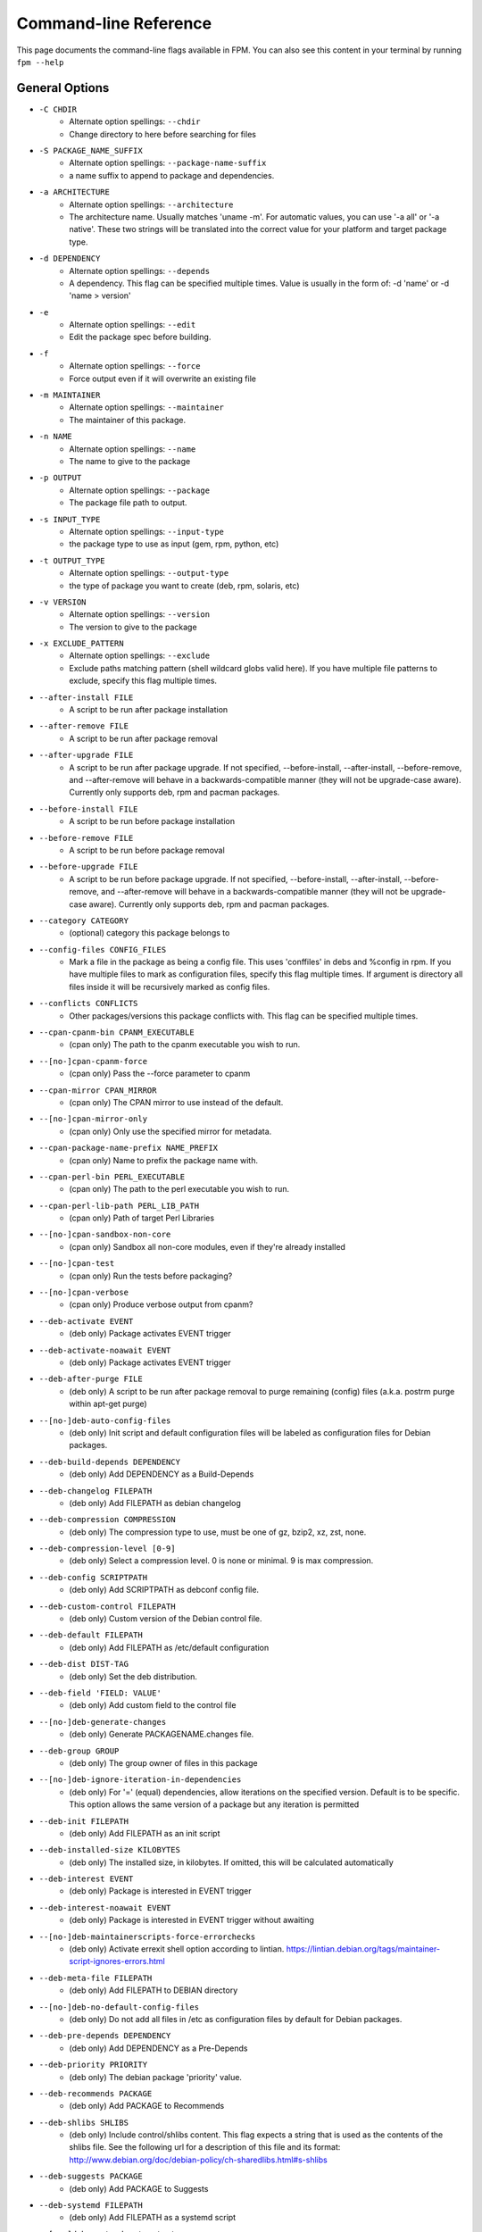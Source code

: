 Command-line Reference
==========================

This page documents the command-line flags available in FPM. You can also see this content in your terminal by running ``fpm --help``

General Options
---------------
* ``-C CHDIR``
    - Alternate option spellings: ``--chdir``
    - Change directory to here before searching for files

* ``-S PACKAGE_NAME_SUFFIX``
    - Alternate option spellings: ``--package-name-suffix``
    - a name suffix to append to package and dependencies.

* ``-a ARCHITECTURE``
    - Alternate option spellings: ``--architecture``
    - The architecture name. Usually matches 'uname -m'. For automatic values, you can use '-a all' or '-a native'. These two strings will be translated into the correct value for your platform and target package type.

* ``-d DEPENDENCY``
    - Alternate option spellings: ``--depends``
    - A dependency. This flag can be specified multiple times. Value is usually in the form of: -d 'name' or -d 'name > version'

* ``-e``
    - Alternate option spellings: ``--edit``
    - Edit the package spec before building.

* ``-f``
    - Alternate option spellings: ``--force``
    - Force output even if it will overwrite an existing file

* ``-m MAINTAINER``
    - Alternate option spellings: ``--maintainer``
    - The maintainer of this package.

* ``-n NAME``
    - Alternate option spellings: ``--name``
    - The name to give to the package

* ``-p OUTPUT``
    - Alternate option spellings: ``--package``
    - The package file path to output.

* ``-s INPUT_TYPE``
    - Alternate option spellings: ``--input-type``
    - the package type to use as input (gem, rpm, python, etc)

* ``-t OUTPUT_TYPE``
    - Alternate option spellings: ``--output-type``
    - the type of package you want to create (deb, rpm, solaris, etc)

* ``-v VERSION``
    - Alternate option spellings: ``--version``
    - The version to give to the package

* ``-x EXCLUDE_PATTERN``
    - Alternate option spellings: ``--exclude``
    - Exclude paths matching pattern (shell wildcard globs valid here). If you have multiple file patterns to exclude, specify this flag multiple times.

* ``--after-install FILE``
    - A script to be run after package installation

* ``--after-remove FILE``
    - A script to be run after package removal

* ``--after-upgrade FILE``
    - A script to be run after package upgrade. If not specified, --before-install, --after-install, --before-remove, and  --after-remove will behave in a backwards-compatible manner (they will not be upgrade-case aware). Currently only supports deb, rpm and pacman packages.

* ``--before-install FILE``
    - A script to be run before package installation

* ``--before-remove FILE``
    - A script to be run before package removal

* ``--before-upgrade FILE``
    - A script to be run before package upgrade. If not specified, --before-install, --after-install, --before-remove, and  --after-remove will behave in a backwards-compatible manner (they will not be upgrade-case aware). Currently only supports deb, rpm and pacman packages.

* ``--category CATEGORY``
    - (optional) category this package belongs to

* ``--config-files CONFIG_FILES``
    - Mark a file in the package as being a config file. This uses 'conffiles' in debs and %config in rpm. If you have multiple files to mark as configuration files, specify this flag multiple times.  If argument is directory all files inside it will be recursively marked as config files.

* ``--conflicts CONFLICTS``
    - Other packages/versions this package conflicts with. This flag can be specified multiple times.

* ``--cpan-cpanm-bin CPANM_EXECUTABLE``
    - (cpan only) The path to the cpanm executable you wish to run.

* ``--[no-]cpan-cpanm-force``
    - (cpan only) Pass the --force parameter to cpanm

* ``--cpan-mirror CPAN_MIRROR``
    - (cpan only) The CPAN mirror to use instead of the default.

* ``--[no-]cpan-mirror-only``
    - (cpan only) Only use the specified mirror for metadata.

* ``--cpan-package-name-prefix NAME_PREFIX``
    - (cpan only) Name to prefix the package name with.

* ``--cpan-perl-bin PERL_EXECUTABLE``
    - (cpan only) The path to the perl executable you wish to run.

* ``--cpan-perl-lib-path PERL_LIB_PATH``
    - (cpan only) Path of target Perl Libraries

* ``--[no-]cpan-sandbox-non-core``
    - (cpan only) Sandbox all non-core modules, even if they're already installed

* ``--[no-]cpan-test``
    - (cpan only) Run the tests before packaging?

* ``--[no-]cpan-verbose``
    - (cpan only) Produce verbose output from cpanm?

* ``--deb-activate EVENT``
    - (deb only) Package activates EVENT trigger

* ``--deb-activate-noawait EVENT``
    - (deb only) Package activates EVENT trigger

* ``--deb-after-purge FILE``
    - (deb only) A script to be run after package removal to purge remaining (config) files (a.k.a. postrm purge within apt-get purge)

* ``--[no-]deb-auto-config-files``
    - (deb only) Init script and default configuration files will be labeled as configuration files for Debian packages.

* ``--deb-build-depends DEPENDENCY``
    - (deb only) Add DEPENDENCY as a Build-Depends

* ``--deb-changelog FILEPATH``
    - (deb only) Add FILEPATH as debian changelog

* ``--deb-compression COMPRESSION``
    - (deb only) The compression type to use, must be one of gz, bzip2, xz, zst, none.

* ``--deb-compression-level [0-9]``
    - (deb only) Select a compression level. 0 is none or minimal. 9 is max compression.

* ``--deb-config SCRIPTPATH``
    - (deb only) Add SCRIPTPATH as debconf config file.

* ``--deb-custom-control FILEPATH``
    - (deb only) Custom version of the Debian control file.

* ``--deb-default FILEPATH``
    - (deb only) Add FILEPATH as /etc/default configuration

* ``--deb-dist DIST-TAG``
    - (deb only) Set the deb distribution.

* ``--deb-field 'FIELD: VALUE'``
    - (deb only) Add custom field to the control file

* ``--[no-]deb-generate-changes``
    - (deb only) Generate PACKAGENAME.changes file.

* ``--deb-group GROUP``
    - (deb only) The group owner of files in this package

* ``--[no-]deb-ignore-iteration-in-dependencies``
    - (deb only) For '=' (equal) dependencies, allow iterations on the specified version. Default is to be specific. This option allows the same version of a package but any iteration is permitted

* ``--deb-init FILEPATH``
    - (deb only) Add FILEPATH as an init script

* ``--deb-installed-size KILOBYTES``
    - (deb only) The installed size, in kilobytes. If omitted, this will be calculated automatically

* ``--deb-interest EVENT``
    - (deb only) Package is interested in EVENT trigger

* ``--deb-interest-noawait EVENT``
    - (deb only) Package is interested in EVENT trigger without awaiting

* ``--[no-]deb-maintainerscripts-force-errorchecks``
    - (deb only) Activate errexit shell option according to lintian. https://lintian.debian.org/tags/maintainer-script-ignores-errors.html

* ``--deb-meta-file FILEPATH``
    - (deb only) Add FILEPATH to DEBIAN directory

* ``--[no-]deb-no-default-config-files``
    - (deb only) Do not add all files in /etc as configuration files by default for Debian packages.

* ``--deb-pre-depends DEPENDENCY``
    - (deb only) Add DEPENDENCY as a Pre-Depends

* ``--deb-priority PRIORITY``
    - (deb only) The debian package 'priority' value.

* ``--deb-recommends PACKAGE``
    - (deb only) Add PACKAGE to Recommends

* ``--deb-shlibs SHLIBS``
    - (deb only) Include control/shlibs content. This flag expects a string that is used as the contents of the shlibs file. See the following url for a description of this file and its format: http://www.debian.org/doc/debian-policy/ch-sharedlibs.html#s-shlibs

* ``--deb-suggests PACKAGE``
    - (deb only) Add PACKAGE to Suggests

* ``--deb-systemd FILEPATH``
    - (deb only) Add FILEPATH as a systemd script

* ``--[no-]deb-systemd-auto-start``
    - (deb only) Start service after install or upgrade

* ``--[no-]deb-systemd-enable``
    - (deb only) Enable service on install or upgrade

* ``--deb-systemd-path FILEPATH``
    - (deb only) Relative path to the systemd service directory

* ``--[no-]deb-systemd-restart-after-upgrade``
    - (deb only) Restart service after upgrade

* ``--deb-templates FILEPATH``
    - (deb only) Add FILEPATH as debconf templates file.

* ``--deb-upstart FILEPATH``
    - (deb only) Add FILEPATH as an upstart script

* ``--deb-upstream-changelog FILEPATH``
    - (deb only) Add FILEPATH as upstream changelog

* ``--[no-]deb-use-file-permissions``
    - (deb only) Use existing file permissions when defining ownership and modes

* ``--deb-user USER``
    - (deb only) The owner of files in this package

* ``--debug``
    - Enable debug output

* ``--debug-workspace``
    - Keep any file workspaces around for debugging. This will disable automatic cleanup of package staging and build paths. It will also print which directories are available.

* ``--description DESCRIPTION``
    - Add a description for this package. You can include '\n' sequences to indicate newline breaks.

* ``--directories DIRECTORIES``
    - Recursively mark a directory as being owned by the package. Use this flag multiple times if you have multiple directories and they are not under the same parent directory 

* ``--epoch EPOCH``
    - The epoch value for this package. RPM and Debian calls this 'epoch'. FreeBSD calls this 'PORTEPOCH'

* ``--exclude-file EXCLUDE_PATH``
    - The path to a file containing a newline-sparated list of patterns to exclude from input.

* ``--fpm-options-file FPM_OPTIONS_FILE``
    - A file that contains additional fpm options. Any fpm flag format is valid in this file. This can be useful on build servers where you want to use a common configuration or inject other parameters from a file instead of from a command-line flag..

* ``--freebsd-origin ABI``
    - (freebsd only) Sets the FreeBSD 'origin' pkg field

* ``--freebsd-osversion VERSION``
    - (freebsd only) Sets the FreeBSD 'version' pkg field, ie 12 or 13, use '*' for all.

* ``--gem-bin-path DIRECTORY``
    - (gem only) The directory to install gem executables

* ``--gem-disable-dependency gem_name``
    - (gem only) The gem name to remove from dependency list

* ``--[no-]gem-embed-dependencies``
    - (gem only) Should the gem dependencies be installed?

* ``--[no-]gem-env-shebang``
    - (gem only) Should the target package have the shebang rewritten to use env?

* ``--[no-]gem-fix-dependencies``
    - (gem only) Should the package dependencies be prefixed?

* ``--[no-]gem-fix-name``
    - (gem only) Should the target package name be prefixed?

* ``--gem-gem PATH_TO_GEM``
    - (gem only) The path to the 'gem' tool (defaults to 'gem' and searches your $PATH)

* ``--gem-git-branch GIT_BRANCH``
    - (gem only) When using a git repo as the source of the gem instead of rubygems.org, use this git branch.

* ``--gem-git-repo GIT_REPO``
    - (gem only) Use this git repo address as the source of the gem instead of rubygems.org.

* ``--gem-package-name-prefix PREFIX``
    - (gem only) Name to prefix the package name with.

* ``--gem-package-prefix NAMEPREFIX``
    - (gem only) (DEPRECATED, use --package-name-prefix) Name to prefix the package name with.

* ``--[no-]gem-prerelease``
    - (gem only) Allow prerelease versions of a gem

* ``--gem-shebang SHEBANG``
    - (gem only) Replace the shebang in the executables in the bin path with a custom string

* ``--gem-stagingdir STAGINGDIR``
    - (gem only) The directory where fpm installs the gem temporarily before conversion. Normally a random subdirectory of workdir.

* ``--[no-]gem-version-bins``
    - (gem only) Append the version to the bins

* ``--inputs INPUTS_PATH``
    - The path to a file containing a newline-separated list of files and dirs to use as input.

* ``--iteration ITERATION``
    - The iteration to give to the package. RPM calls this the 'release'. FreeBSD calls it 'PORTREVISION'. Debian calls this 'debian_revision'

* ``--license LICENSE``
    - (optional) license name for this package

* ``--log LEVEL``
    - Set the log level. Values: error, warn, info, debug.

* ``--no-auto-depends``
    - Do not list any dependencies in this package automatically

* ``--no-depends``
    - Do not list any dependencies in this package

* ``--npm-bin NPM_EXECUTABLE``
    - (npm only) The path to the npm executable you wish to run.

* ``--npm-package-name-prefix PREFIX``
    - (npm only) Name to prefix the package name with.

* ``--npm-registry NPM_REGISTRY``
    - (npm only) The npm registry to use instead of the default.

* ``--osxpkg-dont-obsolete DONT_OBSOLETE_PATH``
    - (osxpkg only) A file path for which to 'dont-obsolete' in the built PackageInfo. Can be specified multiple times.

* ``--osxpkg-identifier-prefix IDENTIFIER_PREFIX``
    - (osxpkg only) Reverse domain prefix prepended to package identifier, ie. 'org.great.my'. If this is omitted, the identifer will be the package name.

* ``--osxpkg-ownership OWNERSHIP``
    - (osxpkg only) --ownership option passed to pkgbuild. Defaults to 'recommended'. See pkgbuild(1).

* ``--[no-]osxpkg-payload-free``
    - (osxpkg only) Define no payload, assumes use of script options.

* ``--osxpkg-postinstall-action POSTINSTALL_ACTION``
    - (osxpkg only) Post-install action provided in package metadata. Optionally one of 'logout', 'restart', 'shutdown'.

* ``--p5p-group GROUP``
    - (p5p only) Set the group to GROUP in the prototype file.

* ``--[no-]p5p-lint``
    - (p5p only) Check manifest with pkglint

* ``--p5p-publisher PUBLISHER``
    - (p5p only) Set the publisher name for the repository

* ``--p5p-user USER``
    - (p5p only) Set the user to USER in the prototype files.

* ``--[no-]p5p-validate``
    - (p5p only) Validate with pkg install

* ``--p5p-zonetype ZONETYPE``
    - (p5p only) Set the allowed zone types (global, nonglobal, both)

* ``--pacman-compression COMPRESSION``
    - (pacman only) The compression type to use, must be one of gz, bzip2, xz, zstd, none.

* ``--pacman-group GROUP``
    - (pacman only) The group owner of files in this package

* ``--pacman-optional-depends PACKAGE``
    - (pacman only) Add an optional dependency to the pacman package.

* ``--[no-]pacman-use-file-permissions``
    - (pacman only) Use existing file permissions when defining ownership and modes

* ``--pacman-user USER``
    - (pacman only) The owner of files in this package

* ``--pear-bin-dir BIN_DIR``
    - (pear only) Directory to put binaries in

* ``--pear-channel CHANNEL_URL``
    - (pear only) The pear channel url to use instead of the default.

* ``--[no-]pear-channel-update``
    - (pear only) call 'pear channel-update' prior to installation

* ``--pear-data-dir DATA_DIR``
    - (pear only) Specify php dir relative to prefix if differs from pear default (pear/data)

* ``--pear-package-name-prefix PREFIX``
    - (pear only) Name prefix for pear package

* ``--pear-php-bin PHP_BIN``
    - (pear only) Specify php executable path if differs from the os used for packaging

* ``--pear-php-dir PHP_DIR``
    - (pear only) Specify php dir relative to prefix if differs from pear default (pear/php)

* ``--pleaserun-chdir CHDIR``
    - (pleaserun only) The working directory used by the service

* ``--pleaserun-name SERVICE_NAME``
    - (pleaserun only) The name of the service you are creating

* ``--pleaserun-user USER``
    - (pleaserun only) The user to use for executing this program.

* ``--post-install FILE``
    - (DEPRECATED, use --after-install) A script to be run after package installation

* ``--post-uninstall FILE``
    - (DEPRECATED, use --after-remove) A script to be run after package removal

* ``--pre-install FILE``
    - (DEPRECATED, use --before-install) A script to be run before package installation

* ``--pre-uninstall FILE``
    - (DEPRECATED, use --before-remove) A script to be run before package removal

* ``--prefix PREFIX``
    - A path to prefix files with when building the target package. This may not be necessary for all input packages. For example, the 'gem' type will prefix with your gem directory automatically.

* ``--provides PROVIDES``
    - What this package provides (usually a name). This flag can be specified multiple times.

* ``--python-bin PYTHON_EXECUTABLE``
    - (python only) The path to the python executable you wish to run.

* ``--[no-]python-dependencies``
    - (python only) Include requirements defined in setup.py as dependencies.

* ``--python-disable-dependency python_package_name``
    - (python only) The python package name to remove from dependency list

* ``--[no-]python-downcase-dependencies``
    - (python only) Should the package dependencies be in lowercase?

* ``--[no-]python-downcase-name``
    - (python only) Should the target package name be in lowercase?

* ``--python-easyinstall EASYINSTALL_EXECUTABLE``
    - (python only) The path to the easy_install executable tool

* ``--[no-]python-fix-dependencies``
    - (python only) Should the package dependencies be prefixed?

* ``--[no-]python-fix-name``
    - (python only) Should the target package name be prefixed?

* ``--python-install-bin BIN_PATH``
    - (python only) The path to where python scripts should be installed to.

* ``--python-install-data DATA_PATH``
    - (python only) The path to where data should be installed to. This is equivalent to 'python setup.py --install-data DATA_PATH

* ``--python-install-lib LIB_PATH``
    - (python only) The path to where python libs should be installed to (default depends on your python installation). Want to find out what your target platform is using? Run this: python -c 'from distutils.sysconfig import get_python_lib; print get_python_lib()'

* ``--[no-]python-internal-pip``
    - (python only) Use the pip module within python to install modules - aka 'python -m pip'. This is the recommended usage since Python 3.4 (2014) instead of invoking the 'pip' script

* ``--[no-]python-obey-requirements-txt``
    - (python only) Use a requirements.txt file in the top-level directory of the python package for dependency detection.

* ``--python-package-name-prefix PREFIX``
    - (python only) Name to prefix the package name with.

* ``--python-package-prefix NAMEPREFIX``
    - (python only) (DEPRECATED, use --package-name-prefix) Name to prefix the package name with.

* ``--python-pip PIP_EXECUTABLE``
    - (python only) The path to the pip executable tool. If not specified, easy_install is used instead

* ``--python-pypi PYPI_URL``
    - (python only) PyPi Server uri for retrieving packages.

* ``--python-scripts-executable PYTHON_EXECUTABLE``
    - (python only) Set custom python interpreter in installing scripts. By default distutils will replace python interpreter in installing scripts (specified by shebang) with current python interpreter (sys.executable). This option is equivalent to appending 'build_scripts --executable PYTHON_EXECUTABLE' arguments to 'setup.py install' command.

* ``--python-setup-py-arguments setup_py_argument``
    - (python only) Arbitrary argument(s) to be passed to setup.py

* ``--python-trusted-host PYPI_TRUSTED``
    - (python only) Mark this host or host:port pair as trusted for pip

* ``--replaces REPLACES``
    - Other packages/versions this package replaces. Equivalent of rpm's 'Obsoletes'. This flag can be specified multiple times.

* ``--rpm-attr ATTRFILE``
    - (rpm only) Set the attribute for a file (%attr), e.g. --rpm-attr 750,user1,group1:/some/file

* ``--[no-]rpm-auto-add-directories``
    - (rpm only) Auto add directories not part of filesystem

* ``--rpm-auto-add-exclude-directories DIRECTORIES``
    - (rpm only) Additional directories ignored by '--rpm-auto-add-directories' flag

* ``--[no-]rpm-autoprov``
    - (rpm only) Enable RPM's AutoProv option

* ``--[no-]rpm-autoreq``
    - (rpm only) Enable RPM's AutoReq option

* ``--[no-]rpm-autoreqprov``
    - (rpm only) Enable RPM's AutoReqProv option

* ``--rpm-changelog FILEPATH``
    - (rpm only) Add changelog from FILEPATH contents

* ``--rpm-compression none|xz|xzmt|gzip|bzip2``
    - (rpm only) Select a compression method. gzip works on the most platforms.

* ``--rpm-compression-level [0-9]``
    - (rpm only) Select a compression level. 0 is store-only. 9 is max compression.

* ``--rpm-defattrdir ATTR``
    - (rpm only) Set the default dir mode (%defattr).

* ``--rpm-defattrfile ATTR``
    - (rpm only) Set the default file mode (%defattr).

* ``--rpm-digest md5|sha1|sha256|sha384|sha512``
    - (rpm only) Select a digest algorithm. md5 works on the most platforms.

* ``--rpm-dist DIST-TAG``
    - (rpm only) Set the rpm distribution.

* ``--rpm-filter-from-provides REGEX``
    - (rpm only) Set %filter_from_provides to the supplied REGEX.

* ``--rpm-filter-from-requires REGEX``
    - (rpm only) Set %filter_from_requires to the supplied REGEX.

* ``--rpm-group GROUP``
    - (rpm only) Set the group to GROUP in the %files section. Overrides the group when used with use-file-permissions setting.

* ``--[no-]rpm-ignore-iteration-in-dependencies``
    - (rpm only) For '=' (equal) dependencies, allow iterations on the specified version. Default is to be specific. This option allows the same version of a package but any iteration is permitted

* ``--rpm-init FILEPATH``
    - (rpm only) Add FILEPATH as an init script

* ``--[no-]rpm-macro-expansion``
    - (rpm only) install-time macro expansion in %pre %post %preun %postun scripts (see: https://rpm.org/user_doc/scriptlet_expansion.html)

* ``--[no-]rpm-old-perl-dependency-name``
    - (rpm only) Use older 'perl' depdency name. Newer Red Hat (and derivatives) use a dependency named 'perl-interpreter'.

* ``--rpm-os OS``
    - (rpm only) The operating system to target this rpm for. You want to set this to 'linux' if you are using fpm on OS X, for example

* ``--rpm-posttrans FILE``
    - (rpm only) posttrans script

* ``--rpm-pretrans FILE``
    - (rpm only) pretrans script

* ``--rpm-rpmbuild-define DEFINITION``
    - (rpm only) Pass a --define argument to rpmbuild.

* ``--[no-]rpm-sign``
    - (rpm only) Pass --sign to rpmbuild

* ``--rpm-summary SUMMARY``
    - (rpm only) Set the RPM summary. Overrides the first line on the description if set

* ``--rpm-tag TAG``
    - (rpm only) Adds a custom tag in the spec file as is. Example: --rpm-tag 'Requires(post): /usr/sbin/alternatives'

* ``--rpm-trigger-after-install '[OPT]PACKAGE: FILEPATH'``
    - (rpm only) Adds a rpm trigger script located in FILEPATH, having 'OPT' options and linking to 'PACKAGE'. PACKAGE can be a comma seperated list of packages. See: http://rpm.org/api/4.4.2.2/triggers.html

* ``--rpm-trigger-after-target-uninstall '[OPT]PACKAGE: FILEPATH'``
    - (rpm only) Adds a rpm trigger script located in FILEPATH, having 'OPT' options and linking to 'PACKAGE'. PACKAGE can be a comma seperated list of packages. See: http://rpm.org/api/4.4.2.2/triggers.html

* ``--rpm-trigger-before-install '[OPT]PACKAGE: FILEPATH'``
    - (rpm only) Adds a rpm trigger script located in FILEPATH, having 'OPT' options and linking to 'PACKAGE'. PACKAGE can be a comma seperated list of packages. See: http://rpm.org/api/4.4.2.2/triggers.html

* ``--rpm-trigger-before-uninstall '[OPT]PACKAGE: FILEPATH'``
    - (rpm only) Adds a rpm trigger script located in FILEPATH, having 'OPT' options and linking to 'PACKAGE'. PACKAGE can be a comma seperated list of packages. See: http://rpm.org/api/4.4.2.2/triggers.html

* ``--[no-]rpm-use-file-permissions``
    - (rpm only) Use existing file permissions when defining ownership and modes.

* ``--rpm-user USER``
    - (rpm only) Set the user to USER in the %files section. Overrides the user when used with use-file-permissions setting.

* ``--[no-]rpm-verbatim-gem-dependencies``
    - (rpm only) When converting from a gem, leave the old (fpm 0.4.x) style dependency names. This flag will use the old 'rubygem-foo' names in rpm requires instead of the redhat style rubygem(foo).

* ``--rpm-verifyscript FILE``
    - (rpm only) a script to be run on verification

* ``--snap-confinement CONFINEMENT``
    - (snap only) Type of confinement to use for this snap.

* ``--snap-grade GRADE``
    - (snap only) Grade of this snap.

* ``--snap-yaml FILEPATH``
    - (snap only) Custom version of the snap.yaml file.

* ``--solaris-group GROUP``
    - (solaris only) Set the group to GROUP in the prototype file.

* ``--solaris-user USER``
    - (solaris only) Set the user to USER in the prototype files.

* ``--source-date-epoch-default SOURCE_DATE_EPOCH_DEFAULT``
    - If no release date otherwise specified, use this value as timestamp on generated files to reduce nondeterminism. Reproducible build environments such as dpkg-dev and rpmbuild set this via envionment variable SOURCE_DATE_EPOCH variable to the integer unix timestamp to use in generated archives, and expect tools like fpm to use it as a hint to avoid nondeterministic output. This is a Unix timestamp, i.e. number of seconds since 1 Jan 1970 UTC. See https://reproducible-builds.org/specs/source-date-epoch 

* ``--source-date-epoch-from-changelog``
    - Use release date from changelog as timestamp on generated files to reduce nondeterminism. Experimental; only implemented for gem so far. 

* ``--template-scripts``
    - Allow scripts to be templated. This lets you use ERB to template your packaging scripts (for --after-install, etc). For example, you can do things like <%= name %> to get the package name. For more information, see the fpm wiki: https://github.com/jordansissel/fpm/wiki/Script-Templates

* ``--template-value KEY=VALUE``
    - Make 'key' available in script templates, so <%= key %> given will be the provided value. Implies --template-scripts

* ``--url URI``
    - Add a url for this package.

* ``--vendor VENDOR``
    - (optional) vendor name for this package

* ``--verbose``
    - Enable verbose output

* ``--virtualenv-find-links PIP_FIND_LINKS``
    - (virtualenv only) If a url or path to an html file, then parse for links to archives. If a local path or file:// url that's a directory, then look for archives in the directory listing.

* ``--[no-]virtualenv-fix-name``
    - (virtualenv only) Should the target package name be prefixed?

* ``--virtualenv-install-location DIRECTORY``
    - (virtualenv only) DEPRECATED: Use --prefix instead.  Location to which to install the virtualenv by default.

* ``--virtualenv-other-files-dir DIRECTORY``
    - (virtualenv only) Optionally, the contents of the specified directory may be added to the package. This is useful if the virtualenv needs configuration files, etc.

* ``--virtualenv-package-name-prefix PREFIX``
    - (virtualenv only) Name to prefix the package name with.

* ``--virtualenv-pypi PYPI_URL``
    - (virtualenv only) PyPi Server uri for retrieving packages.

* ``--virtualenv-pypi-extra-url PYPI_EXTRA_URL``
    - (virtualenv only) PyPi extra-index-url for pointing to your priviate PyPi

* ``--[no-]virtualenv-setup-install``
    - (virtualenv only) After building virtualenv run setup.py install useful when building a virtualenv for packages and including their requirements from 

* ``--[no-]virtualenv-system-site-packages``
    - (virtualenv only) Give the virtual environment access to the global site-packages

* ``--workdir WORKDIR``
    - The directory you want fpm to do its work in, where 'work' is any file copying, downloading, etc. Roughly any scratch space fpm needs to build your package.

apk
---

This package type has no additional options

cpan
----

* ``--cpan-cpanm-bin CPANM_EXECUTABLE``
    - The path to the cpanm executable you wish to run.
* ``--[no-]cpan-cpanm-force``
    - Pass the --force parameter to cpanm
* ``--cpan-mirror CPAN_MIRROR``
    - The CPAN mirror to use instead of the default.
* ``--[no-]cpan-mirror-only``
    - Only use the specified mirror for metadata.
* ``--cpan-package-name-prefix NAME_PREFIX``
    - Name to prefix the package name with.
* ``--cpan-perl-bin PERL_EXECUTABLE``
    - The path to the perl executable you wish to run.
* ``--cpan-perl-lib-path PERL_LIB_PATH``
    - Path of target Perl Libraries
* ``--[no-]cpan-sandbox-non-core``
    - Sandbox all non-core modules, even if they're already installed
* ``--[no-]cpan-test``
    - Run the tests before packaging?
* ``--[no-]cpan-verbose``
    - Produce verbose output from cpanm?

deb
---

* ``--deb-activate EVENT``
    - Package activates EVENT trigger
* ``--deb-activate-noawait EVENT``
    - Package activates EVENT trigger
* ``--deb-after-purge FILE``
    - A script to be run after package removal to purge remaining (config) files (a.k.a. postrm purge within apt-get purge)
* ``--[no-]deb-auto-config-files``
    - Init script and default configuration files will be labeled as configuration files for Debian packages.
* ``--deb-build-depends DEPENDENCY``
    - Add DEPENDENCY as a Build-Depends
* ``--deb-changelog FILEPATH``
    - Add FILEPATH as debian changelog
* ``--deb-compression COMPRESSION``
    - The compression type to use, must be one of gz, bzip2, xz, zst, none.
* ``--deb-compression-level [0-9]``
    - Select a compression level. 0 is none or minimal. 9 is max compression.
* ``--deb-config SCRIPTPATH``
    - Add SCRIPTPATH as debconf config file.
* ``--deb-custom-control FILEPATH``
    - Custom version of the Debian control file.
* ``--deb-default FILEPATH``
    - Add FILEPATH as /etc/default configuration
* ``--deb-dist DIST-TAG``
    - Set the deb distribution.
* ``--deb-field 'FIELD: VALUE'``
    - Add custom field to the control file
* ``--[no-]deb-generate-changes``
    - Generate PACKAGENAME.changes file.
* ``--deb-group GROUP``
    - The group owner of files in this package
* ``--[no-]deb-ignore-iteration-in-dependencies``
    - For '=' (equal) dependencies, allow iterations on the specified version. Default is to be specific. This option allows the same version of a package but any iteration is permitted
* ``--deb-init FILEPATH``
    - Add FILEPATH as an init script
* ``--deb-installed-size KILOBYTES``
    - The installed size, in kilobytes. If omitted, this will be calculated automatically
* ``--deb-interest EVENT``
    - Package is interested in EVENT trigger
* ``--deb-interest-noawait EVENT``
    - Package is interested in EVENT trigger without awaiting
* ``--[no-]deb-maintainerscripts-force-errorchecks``
    - Activate errexit shell option according to lintian. https://lintian.debian.org/tags/maintainer-script-ignores-errors.html
* ``--deb-meta-file FILEPATH``
    - Add FILEPATH to DEBIAN directory
* ``--[no-]deb-no-default-config-files``
    - Do not add all files in /etc as configuration files by default for Debian packages.
* ``--deb-pre-depends DEPENDENCY``
    - Add DEPENDENCY as a Pre-Depends
* ``--deb-priority PRIORITY``
    - The debian package 'priority' value.
* ``--deb-recommends PACKAGE``
    - Add PACKAGE to Recommends
* ``--deb-shlibs SHLIBS``
    - Include control/shlibs content. This flag expects a string that is used as the contents of the shlibs file. See the following url for a description of this file and its format: http://www.debian.org/doc/debian-policy/ch-sharedlibs.html#s-shlibs
* ``--deb-suggests PACKAGE``
    - Add PACKAGE to Suggests
* ``--deb-systemd FILEPATH``
    - Add FILEPATH as a systemd script
* ``--[no-]deb-systemd-auto-start``
    - Start service after install or upgrade
* ``--[no-]deb-systemd-enable``
    - Enable service on install or upgrade
* ``--deb-systemd-path FILEPATH``
    - Relative path to the systemd service directory
* ``--[no-]deb-systemd-restart-after-upgrade``
    - Restart service after upgrade
* ``--deb-templates FILEPATH``
    - Add FILEPATH as debconf templates file.
* ``--deb-upstart FILEPATH``
    - Add FILEPATH as an upstart script
* ``--deb-upstream-changelog FILEPATH``
    - Add FILEPATH as upstream changelog
* ``--[no-]deb-use-file-permissions``
    - Use existing file permissions when defining ownership and modes
* ``--deb-user USER``
    - The owner of files in this package

dir
---

This package type has no additional options

empty
-----

This package type has no additional options

freebsd
-------

* ``--freebsd-origin ABI``
    - Sets the FreeBSD 'origin' pkg field
* ``--freebsd-osversion VERSION``
    - Sets the FreeBSD 'version' pkg field, ie 12 or 13, use '*' for all.

gem
---

* ``--gem-bin-path DIRECTORY``
    - The directory to install gem executables
* ``--gem-disable-dependency gem_name``
    - The gem name to remove from dependency list
* ``--[no-]gem-embed-dependencies``
    - Should the gem dependencies be installed?
* ``--[no-]gem-env-shebang``
    - Should the target package have the shebang rewritten to use env?
* ``--[no-]gem-fix-dependencies``
    - Should the package dependencies be prefixed?
* ``--[no-]gem-fix-name``
    - Should the target package name be prefixed?
* ``--gem-gem PATH_TO_GEM``
    - The path to the 'gem' tool (defaults to 'gem' and searches your $PATH)
* ``--gem-git-branch GIT_BRANCH``
    - When using a git repo as the source of the gem instead of rubygems.org, use this git branch.
* ``--gem-git-repo GIT_REPO``
    - Use this git repo address as the source of the gem instead of rubygems.org.
* ``--gem-package-name-prefix PREFIX``
    - Name to prefix the package name with.
* ``--gem-package-prefix NAMEPREFIX``
    - (DEPRECATED, use --package-name-prefix) Name to prefix the package name with.
* ``--[no-]gem-prerelease``
    - Allow prerelease versions of a gem
* ``--gem-shebang SHEBANG``
    - Replace the shebang in the executables in the bin path with a custom string
* ``--gem-stagingdir STAGINGDIR``
    - The directory where fpm installs the gem temporarily before conversion. Normally a random subdirectory of workdir.
* ``--[no-]gem-version-bins``
    - Append the version to the bins

npm
---

* ``--npm-bin NPM_EXECUTABLE``
    - The path to the npm executable you wish to run.
* ``--npm-package-name-prefix PREFIX``
    - Name to prefix the package name with.
* ``--npm-registry NPM_REGISTRY``
    - The npm registry to use instead of the default.

osxpkg
------

* ``--osxpkg-dont-obsolete DONT_OBSOLETE_PATH``
    - A file path for which to 'dont-obsolete' in the built PackageInfo. Can be specified multiple times.
* ``--osxpkg-identifier-prefix IDENTIFIER_PREFIX``
    - Reverse domain prefix prepended to package identifier, ie. 'org.great.my'. If this is omitted, the identifer will be the package name.
* ``--osxpkg-ownership OWNERSHIP``
    - --ownership option passed to pkgbuild. Defaults to 'recommended'. See pkgbuild(1).
* ``--[no-]osxpkg-payload-free``
    - Define no payload, assumes use of script options.
* ``--osxpkg-postinstall-action POSTINSTALL_ACTION``
    - Post-install action provided in package metadata. Optionally one of 'logout', 'restart', 'shutdown'.

p5p
---

* ``--p5p-group GROUP``
    - Set the group to GROUP in the prototype file.
* ``--[no-]p5p-lint``
    - Check manifest with pkglint
* ``--p5p-publisher PUBLISHER``
    - Set the publisher name for the repository
* ``--p5p-user USER``
    - Set the user to USER in the prototype files.
* ``--[no-]p5p-validate``
    - Validate with pkg install
* ``--p5p-zonetype ZONETYPE``
    - Set the allowed zone types (global, nonglobal, both)

pacman
------

* ``--pacman-compression COMPRESSION``
    - The compression type to use, must be one of gz, bzip2, xz, zstd, none.
* ``--pacman-group GROUP``
    - The group owner of files in this package
* ``--pacman-optional-depends PACKAGE``
    - Add an optional dependency to the pacman package.
* ``--[no-]pacman-use-file-permissions``
    - Use existing file permissions when defining ownership and modes
* ``--pacman-user USER``
    - The owner of files in this package

pear
----

* ``--pear-bin-dir BIN_DIR``
    - Directory to put binaries in
* ``--pear-channel CHANNEL_URL``
    - The pear channel url to use instead of the default.
* ``--[no-]pear-channel-update``
    - call 'pear channel-update' prior to installation
* ``--pear-data-dir DATA_DIR``
    - Specify php dir relative to prefix if differs from pear default (pear/data)
* ``--pear-package-name-prefix PREFIX``
    - Name prefix for pear package
* ``--pear-php-bin PHP_BIN``
    - Specify php executable path if differs from the os used for packaging
* ``--pear-php-dir PHP_DIR``
    - Specify php dir relative to prefix if differs from pear default (pear/php)

pkgin
-----

This package type has no additional options

pleaserun
---------

* ``--pleaserun-chdir CHDIR``
    - The working directory used by the service
* ``--pleaserun-name SERVICE_NAME``
    - The name of the service you are creating
* ``--pleaserun-user USER``
    - The user to use for executing this program.

puppet
------

This package type has no additional options

python
------

* ``--python-bin PYTHON_EXECUTABLE``
    - The path to the python executable you wish to run.
* ``--[no-]python-dependencies``
    - Include requirements defined in setup.py as dependencies.
* ``--python-disable-dependency python_package_name``
    - The python package name to remove from dependency list
* ``--[no-]python-downcase-dependencies``
    - Should the package dependencies be in lowercase?
* ``--[no-]python-downcase-name``
    - Should the target package name be in lowercase?
* ``--python-easyinstall EASYINSTALL_EXECUTABLE``
    - The path to the easy_install executable tool
* ``--[no-]python-fix-dependencies``
    - Should the package dependencies be prefixed?
* ``--[no-]python-fix-name``
    - Should the target package name be prefixed?
* ``--python-install-bin BIN_PATH``
    - The path to where python scripts should be installed to.
* ``--python-install-data DATA_PATH``
    - The path to where data should be installed to. This is equivalent to 'python setup.py --install-data DATA_PATH
* ``--python-install-lib LIB_PATH``
    - The path to where python libs should be installed to (default depends on your python installation). Want to find out what your target platform is using? Run this: python -c 'from distutils.sysconfig import get_python_lib; print get_python_lib()'
* ``--[no-]python-internal-pip``
    - Use the pip module within python to install modules - aka 'python -m pip'. This is the recommended usage since Python 3.4 (2014) instead of invoking the 'pip' script
* ``--[no-]python-obey-requirements-txt``
    - Use a requirements.txt file in the top-level directory of the python package for dependency detection.
* ``--python-package-name-prefix PREFIX``
    - Name to prefix the package name with.
* ``--python-package-prefix NAMEPREFIX``
    - (DEPRECATED, use --package-name-prefix) Name to prefix the package name with.
* ``--python-pip PIP_EXECUTABLE``
    - The path to the pip executable tool. If not specified, easy_install is used instead
* ``--python-pypi PYPI_URL``
    - PyPi Server uri for retrieving packages.
* ``--python-scripts-executable PYTHON_EXECUTABLE``
    - Set custom python interpreter in installing scripts. By default distutils will replace python interpreter in installing scripts (specified by shebang) with current python interpreter (sys.executable). This option is equivalent to appending 'build_scripts --executable PYTHON_EXECUTABLE' arguments to 'setup.py install' command.
* ``--python-setup-py-arguments setup_py_argument``
    - Arbitrary argument(s) to be passed to setup.py
* ``--python-trusted-host PYPI_TRUSTED``
    - Mark this host or host:port pair as trusted for pip

rpm
---

* ``--rpm-attr ATTRFILE``
    - Set the attribute for a file (%attr), e.g. --rpm-attr 750,user1,group1:/some/file
* ``--[no-]rpm-auto-add-directories``
    - Auto add directories not part of filesystem
* ``--rpm-auto-add-exclude-directories DIRECTORIES``
    - Additional directories ignored by '--rpm-auto-add-directories' flag
* ``--[no-]rpm-autoprov``
    - Enable RPM's AutoProv option
* ``--[no-]rpm-autoreq``
    - Enable RPM's AutoReq option
* ``--[no-]rpm-autoreqprov``
    - Enable RPM's AutoReqProv option
* ``--rpm-changelog FILEPATH``
    - Add changelog from FILEPATH contents
* ``--rpm-compression none|xz|xzmt|gzip|bzip2``
    - Select a compression method. gzip works on the most platforms.
* ``--rpm-compression-level [0-9]``
    - Select a compression level. 0 is store-only. 9 is max compression.
* ``--rpm-defattrdir ATTR``
    - Set the default dir mode (%defattr).
* ``--rpm-defattrfile ATTR``
    - Set the default file mode (%defattr).
* ``--rpm-digest md5|sha1|sha256|sha384|sha512``
    - Select a digest algorithm. md5 works on the most platforms.
* ``--rpm-dist DIST-TAG``
    - Set the rpm distribution.
* ``--rpm-filter-from-provides REGEX``
    - Set %filter_from_provides to the supplied REGEX.
* ``--rpm-filter-from-requires REGEX``
    - Set %filter_from_requires to the supplied REGEX.
* ``--rpm-group GROUP``
    - Set the group to GROUP in the %files section. Overrides the group when used with use-file-permissions setting.
* ``--[no-]rpm-ignore-iteration-in-dependencies``
    - For '=' (equal) dependencies, allow iterations on the specified version. Default is to be specific. This option allows the same version of a package but any iteration is permitted
* ``--rpm-init FILEPATH``
    - Add FILEPATH as an init script
* ``--[no-]rpm-macro-expansion``
    - install-time macro expansion in %pre %post %preun %postun scripts (see: https://rpm.org/user_doc/scriptlet_expansion.html)
* ``--[no-]rpm-old-perl-dependency-name``
    - Use older 'perl' depdency name. Newer Red Hat (and derivatives) use a dependency named 'perl-interpreter'.
* ``--rpm-os OS``
    - The operating system to target this rpm for. You want to set this to 'linux' if you are using fpm on OS X, for example
* ``--rpm-posttrans FILE``
    - posttrans script
* ``--rpm-pretrans FILE``
    - pretrans script
* ``--rpm-rpmbuild-define DEFINITION``
    - Pass a --define argument to rpmbuild.
* ``--[no-]rpm-sign``
    - Pass --sign to rpmbuild
* ``--rpm-summary SUMMARY``
    - Set the RPM summary. Overrides the first line on the description if set
* ``--rpm-tag TAG``
    - Adds a custom tag in the spec file as is. Example: --rpm-tag 'Requires(post): /usr/sbin/alternatives'
* ``--rpm-trigger-after-install '[OPT]PACKAGE: FILEPATH'``
    - Adds a rpm trigger script located in FILEPATH, having 'OPT' options and linking to 'PACKAGE'. PACKAGE can be a comma seperated list of packages. See: http://rpm.org/api/4.4.2.2/triggers.html
* ``--rpm-trigger-after-target-uninstall '[OPT]PACKAGE: FILEPATH'``
    - Adds a rpm trigger script located in FILEPATH, having 'OPT' options and linking to 'PACKAGE'. PACKAGE can be a comma seperated list of packages. See: http://rpm.org/api/4.4.2.2/triggers.html
* ``--rpm-trigger-before-install '[OPT]PACKAGE: FILEPATH'``
    - Adds a rpm trigger script located in FILEPATH, having 'OPT' options and linking to 'PACKAGE'. PACKAGE can be a comma seperated list of packages. See: http://rpm.org/api/4.4.2.2/triggers.html
* ``--rpm-trigger-before-uninstall '[OPT]PACKAGE: FILEPATH'``
    - Adds a rpm trigger script located in FILEPATH, having 'OPT' options and linking to 'PACKAGE'. PACKAGE can be a comma seperated list of packages. See: http://rpm.org/api/4.4.2.2/triggers.html
* ``--[no-]rpm-use-file-permissions``
    - Use existing file permissions when defining ownership and modes.
* ``--rpm-user USER``
    - Set the user to USER in the %files section. Overrides the user when used with use-file-permissions setting.
* ``--[no-]rpm-verbatim-gem-dependencies``
    - When converting from a gem, leave the old (fpm 0.4.x) style dependency names. This flag will use the old 'rubygem-foo' names in rpm requires instead of the redhat style rubygem(foo).
* ``--rpm-verifyscript FILE``
    - a script to be run on verification

sh
--

This package type has no additional options

snap
----

* ``--snap-confinement CONFINEMENT``
    - Type of confinement to use for this snap.
* ``--snap-grade GRADE``
    - Grade of this snap.
* ``--snap-yaml FILEPATH``
    - Custom version of the snap.yaml file.

solaris
-------

* ``--solaris-group GROUP``
    - Set the group to GROUP in the prototype file.
* ``--solaris-user USER``
    - Set the user to USER in the prototype files.

tar
---

This package type has no additional options

virtualenv
----------

* ``--virtualenv-find-links PIP_FIND_LINKS``
    - If a url or path to an html file, then parse for links to archives. If a local path or file:// url that's a directory, then look for archives in the directory listing.
* ``--[no-]virtualenv-fix-name``
    - Should the target package name be prefixed?
* ``--virtualenv-install-location DIRECTORY``
    - DEPRECATED: Use --prefix instead.  Location to which to install the virtualenv by default.
* ``--virtualenv-other-files-dir DIRECTORY``
    - Optionally, the contents of the specified directory may be added to the package. This is useful if the virtualenv needs configuration files, etc.
* ``--virtualenv-package-name-prefix PREFIX``
    - Name to prefix the package name with.
* ``--virtualenv-pypi PYPI_URL``
    - PyPi Server uri for retrieving packages.
* ``--virtualenv-pypi-extra-url PYPI_EXTRA_URL``
    - PyPi extra-index-url for pointing to your priviate PyPi
* ``--[no-]virtualenv-setup-install``
    - After building virtualenv run setup.py install useful when building a virtualenv for packages and including their requirements from 
* ``--[no-]virtualenv-system-site-packages``
    - Give the virtual environment access to the global site-packages

zip
---

This package type has no additional options

